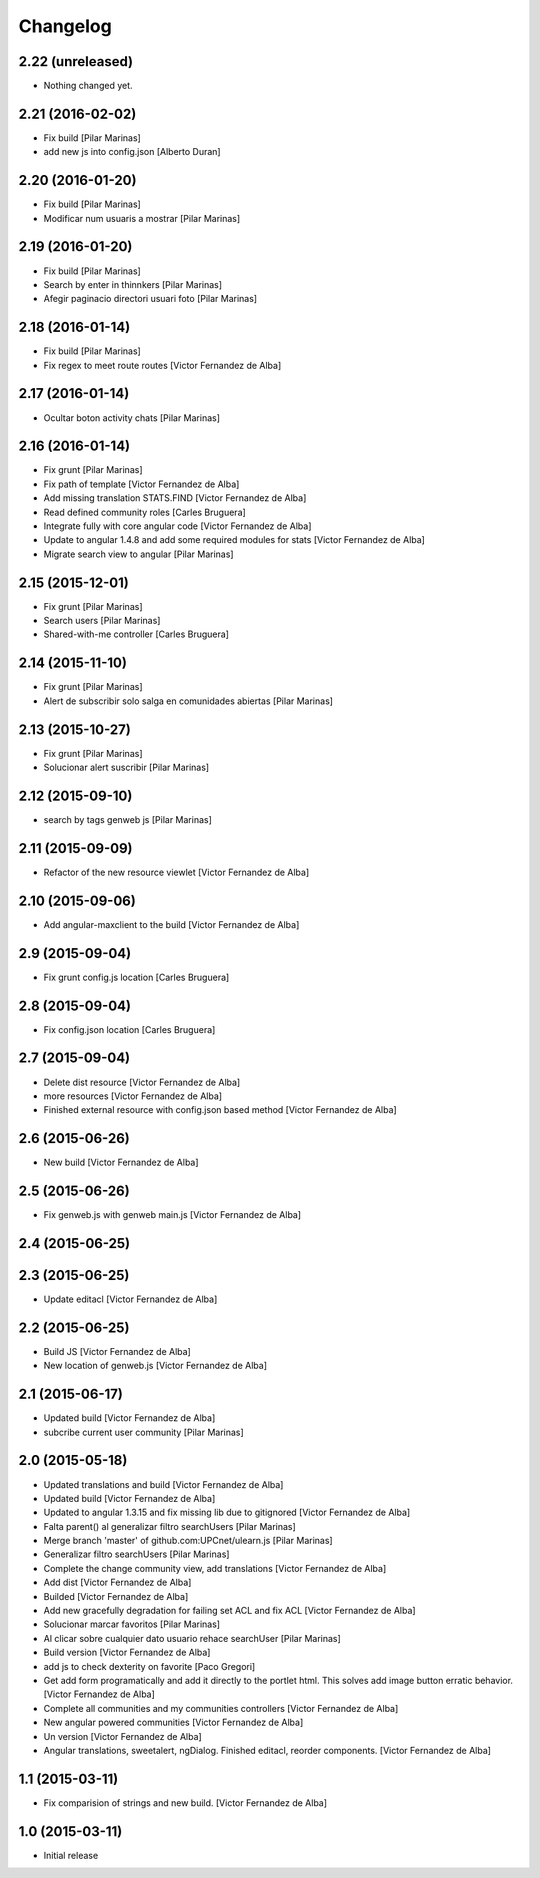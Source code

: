 Changelog
=========

2.22 (unreleased)
-----------------

- Nothing changed yet.


2.21 (2016-02-02)
-----------------

* Fix build [Pilar Marinas]
* add new js into config.json [Alberto Duran]

2.20 (2016-01-20)
-----------------

* Fix build [Pilar Marinas]
* Modificar num usuaris a mostrar [Pilar Marinas]

2.19 (2016-01-20)
-----------------

* Fix build [Pilar Marinas]
* Search by enter in thinnkers [Pilar Marinas]
* Afegir paginacio directori usuari foto [Pilar Marinas]

2.18 (2016-01-14)
-----------------

* Fix build [Pilar Marinas]
* Fix regex to meet route routes [Victor Fernandez de Alba]

2.17 (2016-01-14)
-----------------

* Ocultar boton activity chats [Pilar Marinas]

2.16 (2016-01-14)
-----------------

* Fix grunt [Pilar Marinas]
* Fix path of template [Victor Fernandez de Alba]
* Add missing translation STATS.FIND [Victor Fernandez de Alba]
* Read defined community roles [Carles Bruguera]
* Integrate fully with core angular code [Victor Fernandez de Alba]
* Update to angular 1.4.8 and add some required modules for stats [Victor Fernandez de Alba]
* Migrate search view to angular [Pilar Marinas]

2.15 (2015-12-01)
-----------------

* Fix grunt [Pilar Marinas]
* Search users [Pilar Marinas]
* Shared-with-me controller [Carles Bruguera]

2.14 (2015-11-10)
-----------------

* Fix grunt [Pilar Marinas]
* Alert de subscribir solo salga en comunidades abiertas [Pilar Marinas]

2.13 (2015-10-27)
-----------------

* Fix grunt [Pilar Marinas]
* Solucionar alert suscribir [Pilar Marinas]

2.12 (2015-09-10)
-----------------

* search by tags genweb js [Pilar Marinas]

2.11 (2015-09-09)
-----------------

* Refactor of the new resource viewlet [Victor Fernandez de Alba]

2.10 (2015-09-06)
-----------------

* Add angular-maxclient to the build [Victor Fernandez de Alba]

2.9 (2015-09-04)
----------------

* Fix grunt config.js location [Carles Bruguera]

2.8 (2015-09-04)
----------------

* Fix config.json location [Carles Bruguera]

2.7 (2015-09-04)
----------------

* Delete dist resource [Victor Fernandez de Alba]
* more resources [Victor Fernandez de Alba]
* Finished external resource with config.json based method [Victor Fernandez de Alba]

2.6 (2015-06-26)
----------------

* New build [Victor Fernandez de Alba]

2.5 (2015-06-26)
----------------

* Fix genweb.js with genweb main.js [Victor Fernandez de Alba]

2.4 (2015-06-25)
----------------



2.3 (2015-06-25)
----------------

* Update editacl [Victor Fernandez de Alba]

2.2 (2015-06-25)
----------------

* Build JS [Victor Fernandez de Alba]
* New location of genweb.js [Victor Fernandez de Alba]

2.1 (2015-06-17)
----------------

* Updated build [Victor Fernandez de Alba]
* subcribe current user community [Pilar Marinas]

2.0 (2015-05-18)
----------------

* Updated translations and build [Victor Fernandez de Alba]
* Updated build [Victor Fernandez de Alba]
* Updated to angular 1.3.15 and fix missing lib due to gitignored [Victor Fernandez de Alba]
* Falta parent() al generalizar filtro searchUsers [Pilar Marinas]
* Merge branch 'master' of github.com:UPCnet/ulearn.js [Pilar Marinas]
* Generalizar filtro searchUsers [Pilar Marinas]
* Complete the change community view, add translations [Victor Fernandez de Alba]
* Add dist [Victor Fernandez de Alba]
* Builded [Victor Fernandez de Alba]
* Add new gracefully degradation for failing set ACL and fix ACL [Victor Fernandez de Alba]
* Solucionar marcar favoritos [Pilar Marinas]
* Al clicar sobre cualquier dato usuario rehace searchUser [Pilar Marinas]
* Build version [Victor Fernandez de Alba]
* add js to check dexterity on favorite [Paco Gregori]
* Get add form programatically and add it directly to the portlet html. This solves add image button erratic behavior. [Victor Fernandez de Alba]
* Complete all communities and my communities controllers [Victor Fernandez de Alba]
* New angular powered communities [Victor Fernandez de Alba]
* Un version [Victor Fernandez de Alba]
* Angular translations, sweetalert, ngDialog. Finished editacl, reorder components. [Victor Fernandez de Alba]

1.1 (2015-03-11)
----------------

* Fix comparision of strings and new build. [Victor Fernandez de Alba]

1.0 (2015-03-11)
----------------

- Initial release
